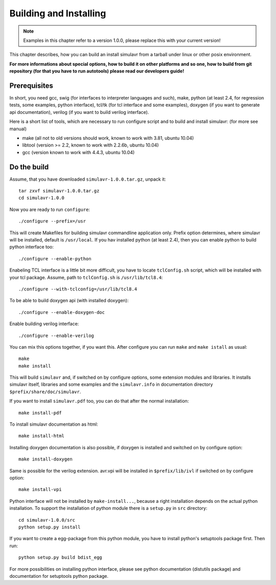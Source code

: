 Building and Installing
=======================

.. note::

  Examples in this chapter refer to a version 1.0.0, please replace this with your
  current version!
  
This chapter describes, how you can build an install simulavr from a tarball under
linux or other posix environment.

**For more informations about special options, how to build it on other platforms
and so one, how to build from git repository (for that you have to run autotools)
please read our developers guide!**

Prerequisites
-------------

In short, you need gcc, swig (for interfaces to interpreter languages and such),
make, python (at least 2.4, for regression tests, some examples, python interface),
tcl/tk (for tcl interface and some examples), doxygen (if you want to generate
api documentation), verilog (if you want to build verilog interface).

Here is a short list of tools, which are necessary to run configure script and to
build and install simulavr: (for more see manual)

- make (all not to old versions should work, known to work with 3.81, ubuntu 10.04)
- libtool (version >= 2.2, known to work with 2.2.6b, ubuntu 10.04)
- gcc (version known to work with 4.4.3, ubuntu 10.04)

Do the build
------------

Assume, that you have downloaded ``simulavr-1.0.0.tar.gz``, unpack it::

  tar zxvf simulavr-1.0.0.tar.gz
  cd simulavr-1.0.0
  
Now you are ready to run ``configure``::
  
  ./configure --prefix=/usr
  
This will create Makefiles for building simulavr commandline application only.
Prefix option determines, where simulavr will be installed, default is
``/usr/local``. If you hav installed python (at least 2.4), then you can enable
python to build python interface too::
  
  ./configure --enable-python
  
Enabeling TCL interface is a little bit more difficult, you have to locate
``tclConfig.sh`` script, which will be installed with your tcl package. Assume,
path to ``tclConfig.sh`` is ``/usr/lib/tcl8.4``::
  
  ./configure --with-tclconfig=/usr/lib/tcl8.4
  
To be able to build doxygen api (with installed doxygen)::
  
  ./configure --enable-doxygen-doc
  
Enable building verilog interface::
  
  ./configure --enable-verilog
  
You can mix this options together, if you want this. After configure you can run
``make`` and ``make istall`` as usual::

  make
  make install

This will build ``simulavr`` and, if switched on by configure options,
some extension modules and libraries. It installs simulavr itself, libraries and
some examples and the ``simulavr.info`` in documentation directory
``$prefix/share/doc/simulavr``.

If you want to install ``simulavr.pdf`` too, you can do that after the normal
installation::

  make install-pdf

To install simulavr documentation as html::

  make install-html

Installing doxygen documentation is also possible, if doxygen is installed and
switched on by configure option::

  make install-doxygen

Same is possible for the verilog extension. avr.vpi will be installed in
``$prefix/lib/ivl`` if switched on by configure option::

  make install-vpi

Python interface will not be installed by ``make-install...``, because a right
installation depends on the actual python installation. To support the installation
of python module there is a ``setup.py`` in ``src`` directory::

  cd simulavr-1.0.0/src
  python setup.py install

If you want to create a egg-package from this python module, you have to install
python's setuptools package first. Then run::

  python setup.py build bdist_egg

For more possibilities on installing python interface, please see python
documentation (distutils package) and documentation for setuptools python
package.

